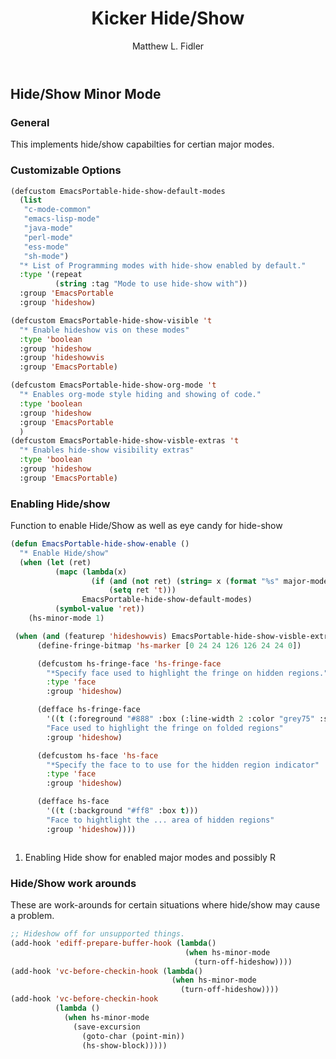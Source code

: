#+TITLE: Kicker Hide/Show
#+AUTHOR: Matthew L. Fidler

** Hide/Show Minor Mode 
*** General
This implements hide/show capabilties for certian major modes.
*** Customizable Options
:PROPERTIES:
:ID: 31ff9743-0fd7-4c5e-950e-5379ce7f4c0d
:END:
#+begin_src emacs-lisp
  (defcustom EmacsPortable-hide-show-default-modes
    (list
     "c-mode-common"
     "emacs-lisp-mode"
     "java-mode"
     "perl-mode"
     "ess-mode"
     "sh-mode")
    "* List of Programming modes with hide-show enabled by default."
    :type '(repeat
            (string :tag "Mode to use hide-show with"))
    :group 'EmacsPortable
    :group 'hideshow)

  (defcustom EmacsPortable-hide-show-visible 't
    "* Enable hideshow vis on these modes"
    :type 'boolean
    :group 'hideshow
    :group 'hideshowvis
    :group 'EmacsPortable)

  (defcustom EmacsPortable-hide-show-org-mode 't
    "* Enables org-mode style hiding and showing of code."
    :type 'boolean
    :group 'hideshow
    :group 'EmacsPortable
    )
  (defcustom EmacsPortable-hide-show-visble-extras 't
    "* Enables hide-show visibility extras"
    :type 'boolean
    :group 'hideshow
    :group 'EmacsPortable)
#+end_src
*** Enabling Hide/show
:PROPERTIES:
:ID: e9887f30-2055-4fac-a3fc-1ec53cea0b84
:END:
Function to enable Hide/Show as well as eye candy for hide-show
#+begin_src emacs-lisp
  (defun EmacsPortable-hide-show-enable ()
    "* Enable Hide/show"
    (when (let (ret)
            (mapc (lambda(x)
                    (if (and (not ret) (string= x (format "%s" major-mode)))
                        (setq ret 't)))
                  EmacsPortable-hide-show-default-modes)
            (symbol-value 'ret))
      (hs-minor-mode 1)
      
   (when (and (featurep 'hideshowvis) EmacsPortable-hide-show-visble-extras)
        (define-fringe-bitmap 'hs-marker [0 24 24 126 126 24 24 0])
        
        (defcustom hs-fringe-face 'hs-fringe-face
          "*Specify face used to highlight the fringe on hidden regions."
          :type 'face
          :group 'hideshow)
        
        (defface hs-fringe-face
          '((t (:foreground "#888" :box (:line-width 2 :color "grey75" :style released-button))))
          "Face used to highlight the fringe on folded regions"
          :group 'hideshow)
        
        (defcustom hs-face 'hs-face
          "*Specify the face to to use for the hidden region indicator"
          :type 'face
          :group 'hideshow)
        
        (defface hs-face
          '((t (:background "#ff8" :box t)))
          "Face to hightlight the ... area of hidden regions"
          :group 'hideshow))))
  
  
#+end_src
**** Enabling Hide show for enabled major modes and possibly R
:PROPERTIES:
:ID: e0a99bee-cf55-4484-a452-8e21c97b83f8
:END:

*** Hide/Show work arounds
:PROPERTIES:
:ID: 33ca395f-d6c2-4ade-9dfc-c27f9cd8dcdd
:END:
These are work-arounds for certain situations where hide/show may
cause a problem.
#+begin_src emacs-lisp
  ;; Hideshow off for unsupported things.
  (add-hook 'ediff-prepare-buffer-hook (lambda()
                                         (when hs-minor-mode
                                           (turn-off-hideshow))))
  (add-hook 'vc-before-checkin-hook (lambda()
                                      (when hs-minor-mode
                                        (turn-off-hideshow))))
  (add-hook 'vc-before-checkin-hook
            (lambda ()
              (when hs-minor-mode
                (save-excursion
                  (goto-char (point-min))
                  (hs-show-block)))))
  
#+end_src
